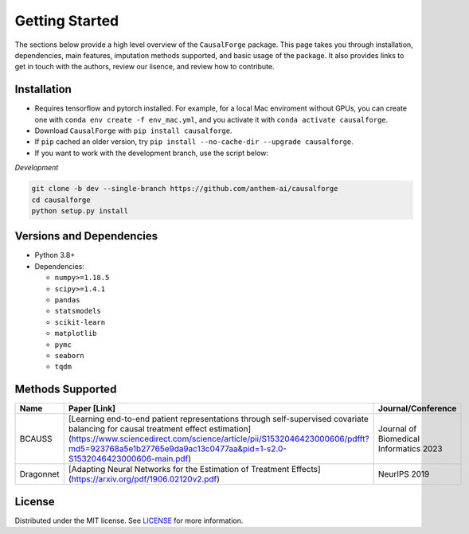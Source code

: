 Getting Started
===============

The sections below provide a high level overview of the ``CausalForge`` package. This page takes you through installation, dependencies, main features, imputation methods supported, and basic usage of the package. It also provides links to get in touch with the authors, review our lisence, and review how to contribute.

Installation
------------

* Requires tensorflow and pytorch installed. For example, for a local Mac enviroment without GPUs, you can create one with ``conda env create -f env_mac.yml``, and you activate it with ``conda activate causalforge``. 
* Download ``CausalForge`` with ``pip install causalforge``. 
* If ``pip`` cached an older version, try ``pip install --no-cache-dir --upgrade causalforge``.
* If you want to work with the development branch, use the script below:

*Development*

.. code-block:: sh

   git clone -b dev --single-branch https://github.com/anthem-ai/causalforge
   cd causalforge
   python setup.py install

Versions and Dependencies
-------------------------


* Python 3.8+
* Dependencies:

  * ``numpy>=1.18.5``
  * ``scipy>=1.4.1``
  * ``pandas``
  * ``statsmodels``
  * ``scikit-learn``
  * ``matplotlib``
  * ``pymc``
  * ``seaborn``
  * ``tqdm``


Methods Supported
----------------------------

.. list-table::
   :header-rows: 1

   * - Name
     - Paper [Link]
     - Journal/Conference
   * - BCAUSS
     - [Learning end-to-end patient representations through self-supervised covariate balancing for causal treatment effect estimation](https://www.sciencedirect.com/science/article/pii/S1532046423000606/pdfft?md5=923768a5e1b27765e9da9ac13c0477aa&pid=1-s2.0-S1532046423000606-main.pdf)
     - Journal of Biomedical Informatics 2023 
   * - Dragonnet
     - [Adapting Neural Networks for the Estimation of Treatment Effects](https://arxiv.org/pdf/1906.02120v2.pdf)
     - NeurIPS 2019 

License
-------

Distributed under the MIT license. See `LICENSE <https://github.com/kearnz/autoimpute/blob/master/LICENSE>`_ for more information.

